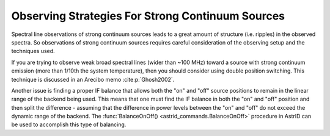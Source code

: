 Observing Strategies For Strong Continuum Sources
-------------------------------------------------


Spectral line observations of strong continuum sources leads to a great amount 
of structure (i.e. ripples) in the observed spectra. So observations of strong
continuum sources requires careful consideration of the observing setup and the 
techniques used.

If you are trying to observe weak broad spectral lines (wider than ~100 MHz)
toward a source with strong continuum emission (more than 1/10th the system 
temperature), then you should consider using double position switching. This 
technique is discussed in an Arecibo memo :cite:p:`Ghosh2002`.

Another issue is finding a proper IF balance that allows both the "on" and "off"
source positions to remain in the linear range of the backend being used. This
means that one must find the IF balance in both the "on" and "off" position and
then split the difference - assuming that the difference in power levels between
the "on" and "off" do not  exceed the dynamic range of the backend.  The 
:func:`BalanceOnOff() <astrid_commands.BalanceOnOff>` procedure in AstrID can be
used to accomplish this type of balancing.
